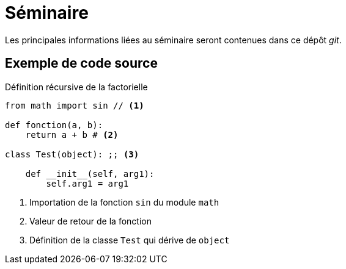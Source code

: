 = Séminaire

Les principales informations liées au séminaire seront contenues dans ce dépôt _git_.

== Exemple de code source

.Définition récursive de la factorielle
[source, python]
----
from math import sin // <1>

def fonction(a, b):
    return a + b # <2>

class Test(object): ;; <3>

    def __init__(self, arg1):
        self.arg1 = arg1
----
<1> Importation de la fonction `sin` du module `math`
<2> Valeur de retour de la fonction
<3> Définition de la classe `Test` qui dérive de `object`
